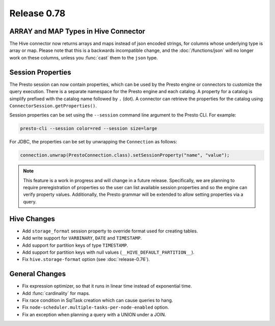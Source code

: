 ============
Release 0.78
============

ARRAY and MAP Types in Hive Connector
-------------------------------------

The Hive connector now returns arrays and maps instead of json encoded strings,
for columns whose underlying type is array or map. Please note that this is a backwards
incompatible change, and the :doc:`/functions/json` will no longer work on these columns,
unless you :func:`cast` them to the ``json`` type.

Session Properties
------------------

The Presto session can now contain properties, which can be used by the Presto
engine or connectors to customize the query execution. There is a separate
namespace for the Presto engine and each catalog. A property for a catalog is
simplify prefixed with the catalog name followed by ``.`` (dot). A connector
can retrieve the properties for the catalog using
``ConnectorSession.getProperties()``.

Session properties can be set using the ``--session`` command line argument to
the Presto CLI. For example:

.. code-block:: none

    presto-cli --session color=red --session size=large

For JDBC, the properties can be set by unwrapping the ``Connection`` as follows:

.. code-block:: java

    connection.unwrap(PrestoConnection.class).setSessionProperty("name", "value");

.. note::
    This feature is a work in progress and will change in a future release.
    Specifically, we are planning to require preregistration of properties so
    the user can list available session properties and so the engine can verify
    property values. Additionally, the Presto grammar will be extended to
    allow setting properties via a query.

Hive Changes
------------

* Add ``storage_format`` session property to override format used for creating tables.
* Add write support for ``VARBINARY``, ``DATE`` and ``TIMESTAMP``.
* Add support for partition keys of type ``TIMESTAMP``.
* Add support for partition keys with null values (``__HIVE_DEFAULT_PARTITION__``).
* Fix ``hive.storage-format`` option (see :doc:`release-0.76`).

General Changes
---------------

* Fix expression optimizer, so that it runs in linear time instead of exponential time.
* Add :func:`cardinality` for maps.
* Fix race condition in SqlTask creation which can cause queries to hang.
* Fix ``node-scheduler.multiple-tasks-per-node-enabled`` option.
* Fix an exception when planning a query with a UNION under a JOIN.
